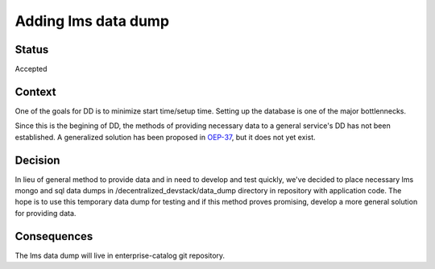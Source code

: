 Adding lms data dump
====================

Status
------

Accepted

Context
-------

One of the goals for DD is to minimize start time/setup time. Setting up the database is one of the major bottlennecks. 

Since this is the begining of DD, the methods of providing necessary data to a general service's DD has not been established. A generalized solution has been proposed in `OEP-37`_, but it does not yet exist.

.. _OEP-37: https://github.com/edx/open-edx-proposals/pull/118


Decision
--------

In lieu of general method to provide data and in need to develop and test quickly, we've decided to place necessary lms mongo and sql data dumps in /decentralized_devstack/data_dump directory in repository with application code. The hope is to use this temporary data dump for testing and if this method proves promising, develop a more general solution for providing data.

Consequences
------------

The lms data dump will live in enterprise-catalog git repository.